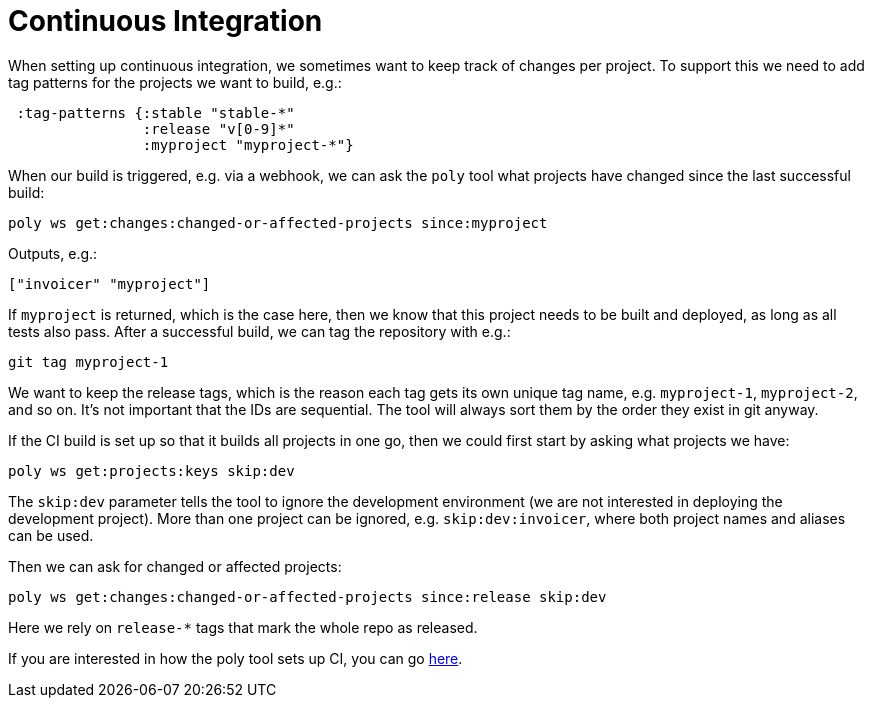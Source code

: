 = Continuous Integration

When setting up continuous integration, we sometimes want to keep track of changes per project.
To support this we need to add tag patterns for the projects we want to build, e.g.:

[source,clojure]
----
 :tag-patterns {:stable "stable-*"
                :release "v[0-9]*"
                :myproject "myproject-*"}
----

When our build is triggered, e.g. via a webhook,
we can ask the `poly` tool what projects have changed since the last successful build:

[source,shell]
----
poly ws get:changes:changed-or-affected-projects since:myproject
----

Outputs, e.g.:

[source,clojure]
----
["invoicer" "myproject"]
----

If `myproject` is returned, which is the case here, then we know that this project needs to be built and deployed,
as long as all tests also pass. After a successful build, we can tag the repository with e.g.:

[source,shell]
----
git tag myproject-1
----

We want to keep the release tags, which is the reason each tag gets its own unique tag name,
e.g. `myproject-1`, `myproject-2`, and so on. It's not important that the IDs are sequential.
The tool will always sort them by the order they exist in git anyway.

If the CI build is set up so that it builds all projects in one go,
then we could first start by asking what projects we have:

[source,shell]
----
poly ws get:projects:keys skip:dev
----

The `skip:dev` parameter tells the tool to ignore the development environment
(we are not interested in deploying the development project).
More than one project can be ignored, e.g. `skip:dev:invoicer`,
where both project names and aliases can be used.

Then we can ask for changed or affected projects:

[source,shell]
----
poly ws get:changes:changed-or-affected-projects since:release skip:dev
----

Here we rely on `release-*` tags that mark the whole repo as released.

If you are interested in how the poly tool sets up CI, you can go xref:the-polylith-ci-setup.adoc[here].
